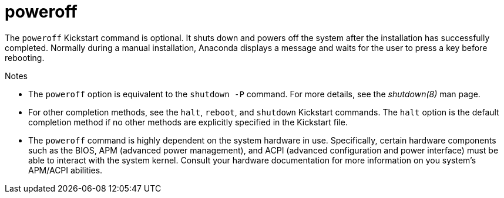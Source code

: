 [id="poweroff_{context}"]
= poweroff

The [command]`poweroff` Kickstart command is optional. It shuts down and powers off the system after the installation has successfully completed. Normally during a manual installation, Anaconda displays a message and waits for the user to press a key before rebooting.


.Notes

* The [command]`poweroff` option is equivalent to the [command]`shutdown -P` command. For more details, see the _shutdown(8)_ man page.

* For other completion methods, see the [command]`halt`, [command]`reboot`, and [command]`shutdown` Kickstart commands. The [command]`halt` option is the default completion method if no other methods are explicitly specified in the Kickstart file.

* The [command]`poweroff` command is highly dependent on the system hardware in use. Specifically, certain hardware components such as the BIOS, APM (advanced power management), and ACPI (advanced configuration and power interface) must be able to interact with the system kernel. Consult your hardware documentation for more information on you system's APM/ACPI abilities.

